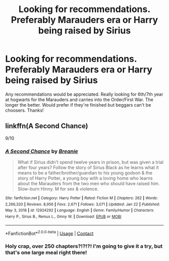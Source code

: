 #+TITLE: Looking for recommendations. Preferably Marauders era or Harry being raised by Sirius

* Looking for recommendations. Preferably Marauders era or Harry being raised by Sirius
:PROPERTIES:
:Author: SavingPvtRyan8
:Score: 4
:DateUnix: 1612385550.0
:DateShort: 2021-Feb-04
:FlairText: Recommendation
:END:
Any recommendations would be appreciated. Really looking for 6th/7th year at hogwarts for the Marauders and carries into the Order/First War. The longer the better. Would prefer if they're finished but beggars can't be choosers. Thanks!


** linkffn(A Second Chance)

9/10
:PROPERTIES:
:Author: RoyalAct4
:Score: 1
:DateUnix: 1612395465.0
:DateShort: 2021-Feb-04
:END:

*** [[https://www.fanfiction.net/s/12924292/1/][*/A Second Chance/*]] by [[https://www.fanfiction.net/u/1265123/Breanie][/Breanie/]]

#+begin_quote
  What if Sirius didn't spend twelve years in prison, but was given a trial after four years? Follow the story of Sirius Black as he learns what it means to be a father/brother/guardian to his young godson & the story of Harry Potter, a young boy with a loving home who learns about the Marauders from the two men who should have raised him. Slow-burn Hinny. M for sex & violence.
#+end_quote

^{/Site/:} ^{fanfiction.net} ^{*|*} ^{/Category/:} ^{Harry} ^{Potter} ^{*|*} ^{/Rated/:} ^{Fiction} ^{M} ^{*|*} ^{/Chapters/:} ^{262} ^{*|*} ^{/Words/:} ^{2,266,320} ^{*|*} ^{/Reviews/:} ^{8,956} ^{*|*} ^{/Favs/:} ^{2,671} ^{*|*} ^{/Follows/:} ^{3,071} ^{*|*} ^{/Updated/:} ^{Jan} ^{22} ^{*|*} ^{/Published/:} ^{May} ^{3,} ^{2018} ^{*|*} ^{/id/:} ^{12924292} ^{*|*} ^{/Language/:} ^{English} ^{*|*} ^{/Genre/:} ^{Family/Humor} ^{*|*} ^{/Characters/:} ^{Harry} ^{P.,} ^{Sirius} ^{B.,} ^{Remus} ^{L.,} ^{Ginny} ^{W.} ^{*|*} ^{/Download/:} ^{[[http://www.ff2ebook.com/old/ffn-bot/index.php?id=12924292&source=ff&filetype=epub][EPUB]]} ^{or} ^{[[http://www.ff2ebook.com/old/ffn-bot/index.php?id=12924292&source=ff&filetype=mobi][MOBI]]}

--------------

*FanfictionBot*^{2.0.0-beta} | [[https://github.com/FanfictionBot/reddit-ffn-bot/wiki/Usage][Usage]] | [[https://www.reddit.com/message/compose?to=tusing][Contact]]
:PROPERTIES:
:Author: FanfictionBot
:Score: 1
:DateUnix: 1612395495.0
:DateShort: 2021-Feb-04
:END:


*** Holy crap, over 250 chapters?!?!?! I'm going to give it a try, but that's one large meal right there!
:PROPERTIES:
:Author: HungryGhostCat
:Score: 1
:DateUnix: 1612419778.0
:DateShort: 2021-Feb-04
:END:
